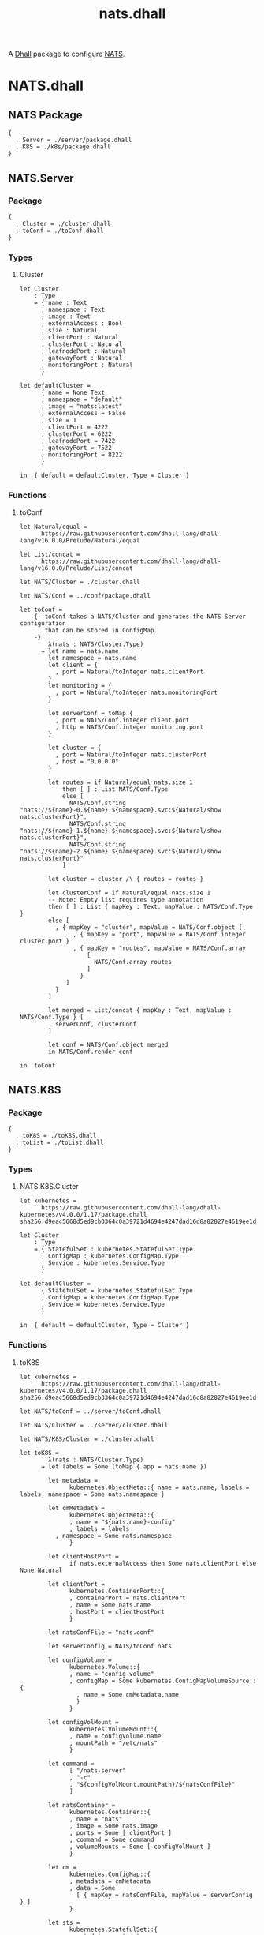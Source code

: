 # -*- mode: org; mode: auto-fill -*- 
#+TODO:     ONIT HOLD PAUSED TODO | DONE CANCELED
#+TITLE:    nats.dhall
#+property: :header-args: :results output code :mkdirp true

A [[https://dhall-lang.org/][Dhall]] package to configure [[https://nats.io][NATS]].

* COMMENT Dev Setup

Setting up the prelude both for Emacs and local development.

#+BEGIN_SRC emacs-lisp
(setenv "NATS_PRELUDE" (concat default-directory "package.dhall"))
(setq dhall-command "/usr/local/bin/dhall")
(setq dhall-format-at-save nil)
#+END_SRC

#+BEGIN_SRC sh :tangle .env
export NATS_PRELUDE=$(pwd)/package.dhall
#+END_SRC

* NATS.dhall

** NATS Package

#+BEGIN_SRC dhall :tangle package.dhall
{
  , Server = ./server/package.dhall
  , K8S = ./k8s/package.dhall
}
#+END_SRC

** NATS.Server

*** Package

#+BEGIN_SRC dhall :tangle server/package.dhall
{
  , Cluster = ./cluster.dhall
  , toConf = ./toConf.dhall
}
#+END_SRC

*** Types

**** Cluster

#+BEGIN_SRC dhall :tangle server/cluster.dhall
let Cluster
    : Type
    = { name : Text
      , namespace : Text
      , image : Text
      , externalAccess : Bool
      , size : Natural
      , clientPort : Natural
      , clusterPort : Natural
      , leafnodePort : Natural
      , gatewayPort : Natural
      , monitoringPort : Natural
      }

let defaultCluster =
      { name = None Text
      , namespace = "default"
      , image = "nats:latest"
      , externalAccess = False
      , size = 1
      , clientPort = 4222
      , clusterPort = 6222
      , leafnodePort = 7422
      , gatewayPort = 7522
      , monitoringPort = 8222
      }

in  { default = defaultCluster, Type = Cluster }
#+END_SRC

*** Functions

**** toConf

#+BEGIN_SRC dhall :tangle server/toConf.dhall 
let Natural/equal =
      https://raw.githubusercontent.com/dhall-lang/dhall-lang/v16.0.0/Prelude/Natural/equal

let List/concat =
      https://raw.githubusercontent.com/dhall-lang/dhall-lang/v16.0.0/Prelude/List/concat

let NATS/Cluster = ./cluster.dhall

let NATS/Conf = ../conf/package.dhall

let toConf =
    {- toConf takes a NATS/Cluster and generates the NATS Server configuration
       that can be stored in ConfigMap.
    -}
        λ(nats : NATS/Cluster.Type)
      → let name = nats.name
        let namespace = nats.name
        let client = {
          , port = Natural/toInteger nats.clientPort
        }
        let monitoring = {
          , port = Natural/toInteger nats.monitoringPort
        }
        
        let serverConf = toMap {
          , port = NATS/Conf.integer client.port
          , http = NATS/Conf.integer monitoring.port
        }

        let cluster = {
          , port = Natural/toInteger nats.clusterPort
          , host = "0.0.0.0"
        }

        let routes = if Natural/equal nats.size 1
            then [ ] : List NATS/Conf.Type
            else [
              NATS/Conf.string "nats://${name}-0.${name}.${namespace}.svc:${Natural/show nats.clusterPort}",
              NATS/Conf.string "nats://${name}-1.${name}.${namespace}.svc:${Natural/show nats.clusterPort}",
              NATS/Conf.string "nats://${name}-2.${name}.${namespace}.svc:${Natural/show nats.clusterPort}"
            ]
         
        let cluster = cluster /\ { routes = routes }

        let clusterConf = if Natural/equal nats.size 1
        -- Note: Empty list requires type annotation
        then [ ] : List { mapKey : Text, mapValue : NATS/Conf.Type }
        else [
          , { mapKey = "cluster", mapValue = NATS/Conf.object [
               , { mapKey = "port", mapValue = NATS/Conf.integer cluster.port }
               , { mapKey = "routes", mapValue = NATS/Conf.array 
                   [
                     NATS/Conf.array routes
                   ] 
                 }
             ]
          }
        ]

        let merged = List/concat { mapKey : Text, mapValue : NATS/Conf.Type } [
          serverConf, clusterConf
        ]

        let conf = NATS/Conf.object merged
        in NATS/Conf.render conf

in  toConf
#+END_SRC

** NATS.K8S

*** Package

#+BEGIN_SRC dhall :tangle k8s/package.dhall 
{
  , toK8S = ./toK8S.dhall
  , toList = ./toList.dhall
}
#+END_SRC

*** Types

**** NATS.K8S.Cluster

#+BEGIN_SRC dhall :tangle k8s/cluster.dhall
let kubernetes =
      https://raw.githubusercontent.com/dhall-lang/dhall-kubernetes/v4.0.0/1.17/package.dhall sha256:d9eac5668d5ed9cb3364c0a39721d4694e4247dad16d8a82827e4619ee1d6188

let Cluster
    : Type
    = { StatefulSet : kubernetes.StatefulSet.Type
      , ConfigMap : kubernetes.ConfigMap.Type
      , Service : kubernetes.Service.Type
      }

let defaultCluster =
      { StatefulSet = kubernetes.StatefulSet.Type
      , ConfigMap = kubernetes.ConfigMap.Type
      , Service = kubernetes.Service.Type
      }

in  { default = defaultCluster, Type = Cluster }
#+END_SRC

*** Functions

**** toK8S

#+BEGIN_SRC dhall :tangle k8s/toK8S.dhall
let kubernetes =
      https://raw.githubusercontent.com/dhall-lang/dhall-kubernetes/v4.0.0/1.17/package.dhall sha256:d9eac5668d5ed9cb3364c0a39721d4694e4247dad16d8a82827e4619ee1d6188

let NATS/toConf = ../server/toConf.dhall

let NATS/Cluster = ../server/cluster.dhall

let NATS/K8S/Cluster = ./cluster.dhall

let toK8S =
        λ(nats : NATS/Cluster.Type)
      → let labels = Some (toMap { app = nats.name })

        let metadata =
              kubernetes.ObjectMeta::{ name = nats.name, labels = labels, namespace = Some nats.namespace }

        let cmMetadata =
              kubernetes.ObjectMeta::{
              , name = "${nats.name}-config"
              , labels = labels
	      , namespace = Some nats.namespace
              }

        let clientHostPort =
              if nats.externalAccess then Some nats.clientPort else None Natural

        let clientPort =
              kubernetes.ContainerPort::{
              , containerPort = nats.clientPort
              , name = Some nats.name
              , hostPort = clientHostPort
              }

        let natsConfFile = "nats.conf"

        let serverConfig = NATS/toConf nats

        let configVolume =
              kubernetes.Volume::{
              , name = "config-volume"
              , configMap = Some kubernetes.ConfigMapVolumeSource::{
                , name = Some cmMetadata.name
                }
              }

        let configVolMount =
              kubernetes.VolumeMount::{
              , name = configVolume.name
              , mountPath = "/etc/nats"
              }

        let command =
              [ "/nats-server"
              , "-c"
              , "${configVolMount.mountPath}/${natsConfFile}"
              ]

        let natsContainer =
              kubernetes.Container::{
              , name = "nats"
              , image = Some nats.image
              , ports = Some [ clientPort ]
              , command = Some command
              , volumeMounts = Some [ configVolMount ]
              }

        let cm =
              kubernetes.ConfigMap::{
              , metadata = cmMetadata
              , data = Some
                [ { mapKey = natsConfFile, mapValue = serverConfig } ]
              }

        let sts =
              kubernetes.StatefulSet::{
              , metadata = metadata
              , spec = Some kubernetes.StatefulSetSpec::{
                , serviceName = nats.name
                , selector = kubernetes.LabelSelector::{ matchLabels = labels }
                , replicas = Some nats.size
                , template = kubernetes.PodTemplateSpec::{
                  , metadata = metadata
                  , spec = Some kubernetes.PodSpec::{
                    , containers = [ natsContainer ]
                    , volumes = Some [ configVolume ]
                    }
                  }
                }
              }

        let svc =
              kubernetes.Service::{
              , metadata = metadata
              , spec = Some kubernetes.ServiceSpec::{
                , selector = labels
                , clusterIP = Some "None"
                , ports = Some
                  [ kubernetes.ServicePort::{
                    , name = Some "client"
                    , port = nats.clientPort
                    , targetPort = Some
                        (kubernetes.IntOrString.Int nats.clientPort)
                    }
                  ]
                }
              }

        in  NATS/K8S/Cluster::{
            , StatefulSet = sts
            , ConfigMap = cm
            , Service = svc
            }

in  toK8S
#+END_SRC

**** toList

#+BEGIN_SRC dhall :tangle k8s/toList.dhall
let kind =
      https://raw.githubusercontent.com/dhall-lang/dhall-kubernetes/v4.0.0/1.17/typesUnion.dhall sha256:61d9d79f8de701e9442a796f35cf1761a33c9d60e0dadb09f882c9eb60978323

let NATS/K8S/Cluster = ./cluster.dhall

let toList =
        λ(nats : NATS/K8S/Cluster.Type)
      → { apiVersion = "v1"
        , kind = "List"
        , items =
          [ kind.StatefulSet nats.StatefulSet
          , kind.ConfigMap nats.ConfigMap
          , kind.Service nats.Service
          ]
        }

in  toList
#+END_SRC



